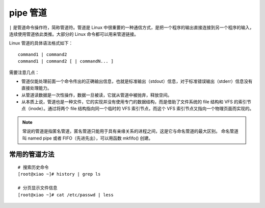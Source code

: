 pipe 管道
####################################

``|`` 是管道命令操作符，简称管道符。管道是 Linux 中很重要的一种通信方式，是把一个程序的输出直接连接到另一个程序的输入，连续使用管道依此类推。大部分的 Linux 命令都可以用来管道链接。

Linux 管道的具体语法格式如下：

.. highlight:: none

::

    command1 | command2
    command1 | command2 [ | commandN... ]


需要注意几点：

- 管道仅能处理前面一个命令传出的正确输出信息，也就是标准输出（stdout）信息，对于标准错误输出（stderr）信息没有直接处理能力。

- 从管道读数据是一次性操作，数据一旦被读，它就从管道中被抛弃，释放空间。

- 从本质上说，管道也是一种文件，它的实现并没有使用专门的数据结构，而是借助了文件系统的 file 结构和 VFS 的索引节点（inode）。通过将两个 file 结构指向同一个临时的 VFS 索引节点，而这个 VFS 索引节点又指向一个物理页面而实现的。

.. note::

    常说的管道是指匿名管道，匿名管道只能用于具有亲缘关系的进程之间，这是它与命名管道的最大区别。
    命名管道叫 named pipe 或者 FIFO（先进先出），可以用函数 mkfifo() 创建。


常用的管道方法
************************************

::

    # 搜索历史命令
    [root@xiao ~]# history | grep ls

    # 分页显示文件信息
    [root@xiao ~]# cat /etc/passwd | less
